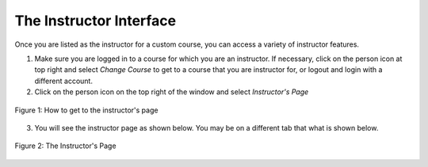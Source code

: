 The Instructor Interface
========================

.. youtube:: oeGwKLNLI-Y
    :divid: interfaceintro
    :height: 315
    :width: 560
    :align: left


Once you are listed as the instructor for a custom course, you can access a variety of instructor features.

1. Make sure you are logged in to a course for which you are an instructor. If necessary, click on the person icon at top right and select *Change Course* to get to a course that you are instructor for, or logout and login with a different account.

2. Click on the person icon on the top right of the window and select *Instructor's Page*

.. figure:: Figures/GetToInstructor.png
    :width: 800px
    :align: center
    :alt: Clicking on the instructor's page
    :figclass: align-center

    Figure 1: How to get to the instructor's page

3.  You will see the instructor page as shown below.  You may be on a different tab that what is shown below.

.. figure:: Figures/InstructorPage.png
    :width: 800px
    :align: center
    :alt: Clicking on the instructor's page
    :figclass: align-center

    Figure 2: The Instructor's Page
